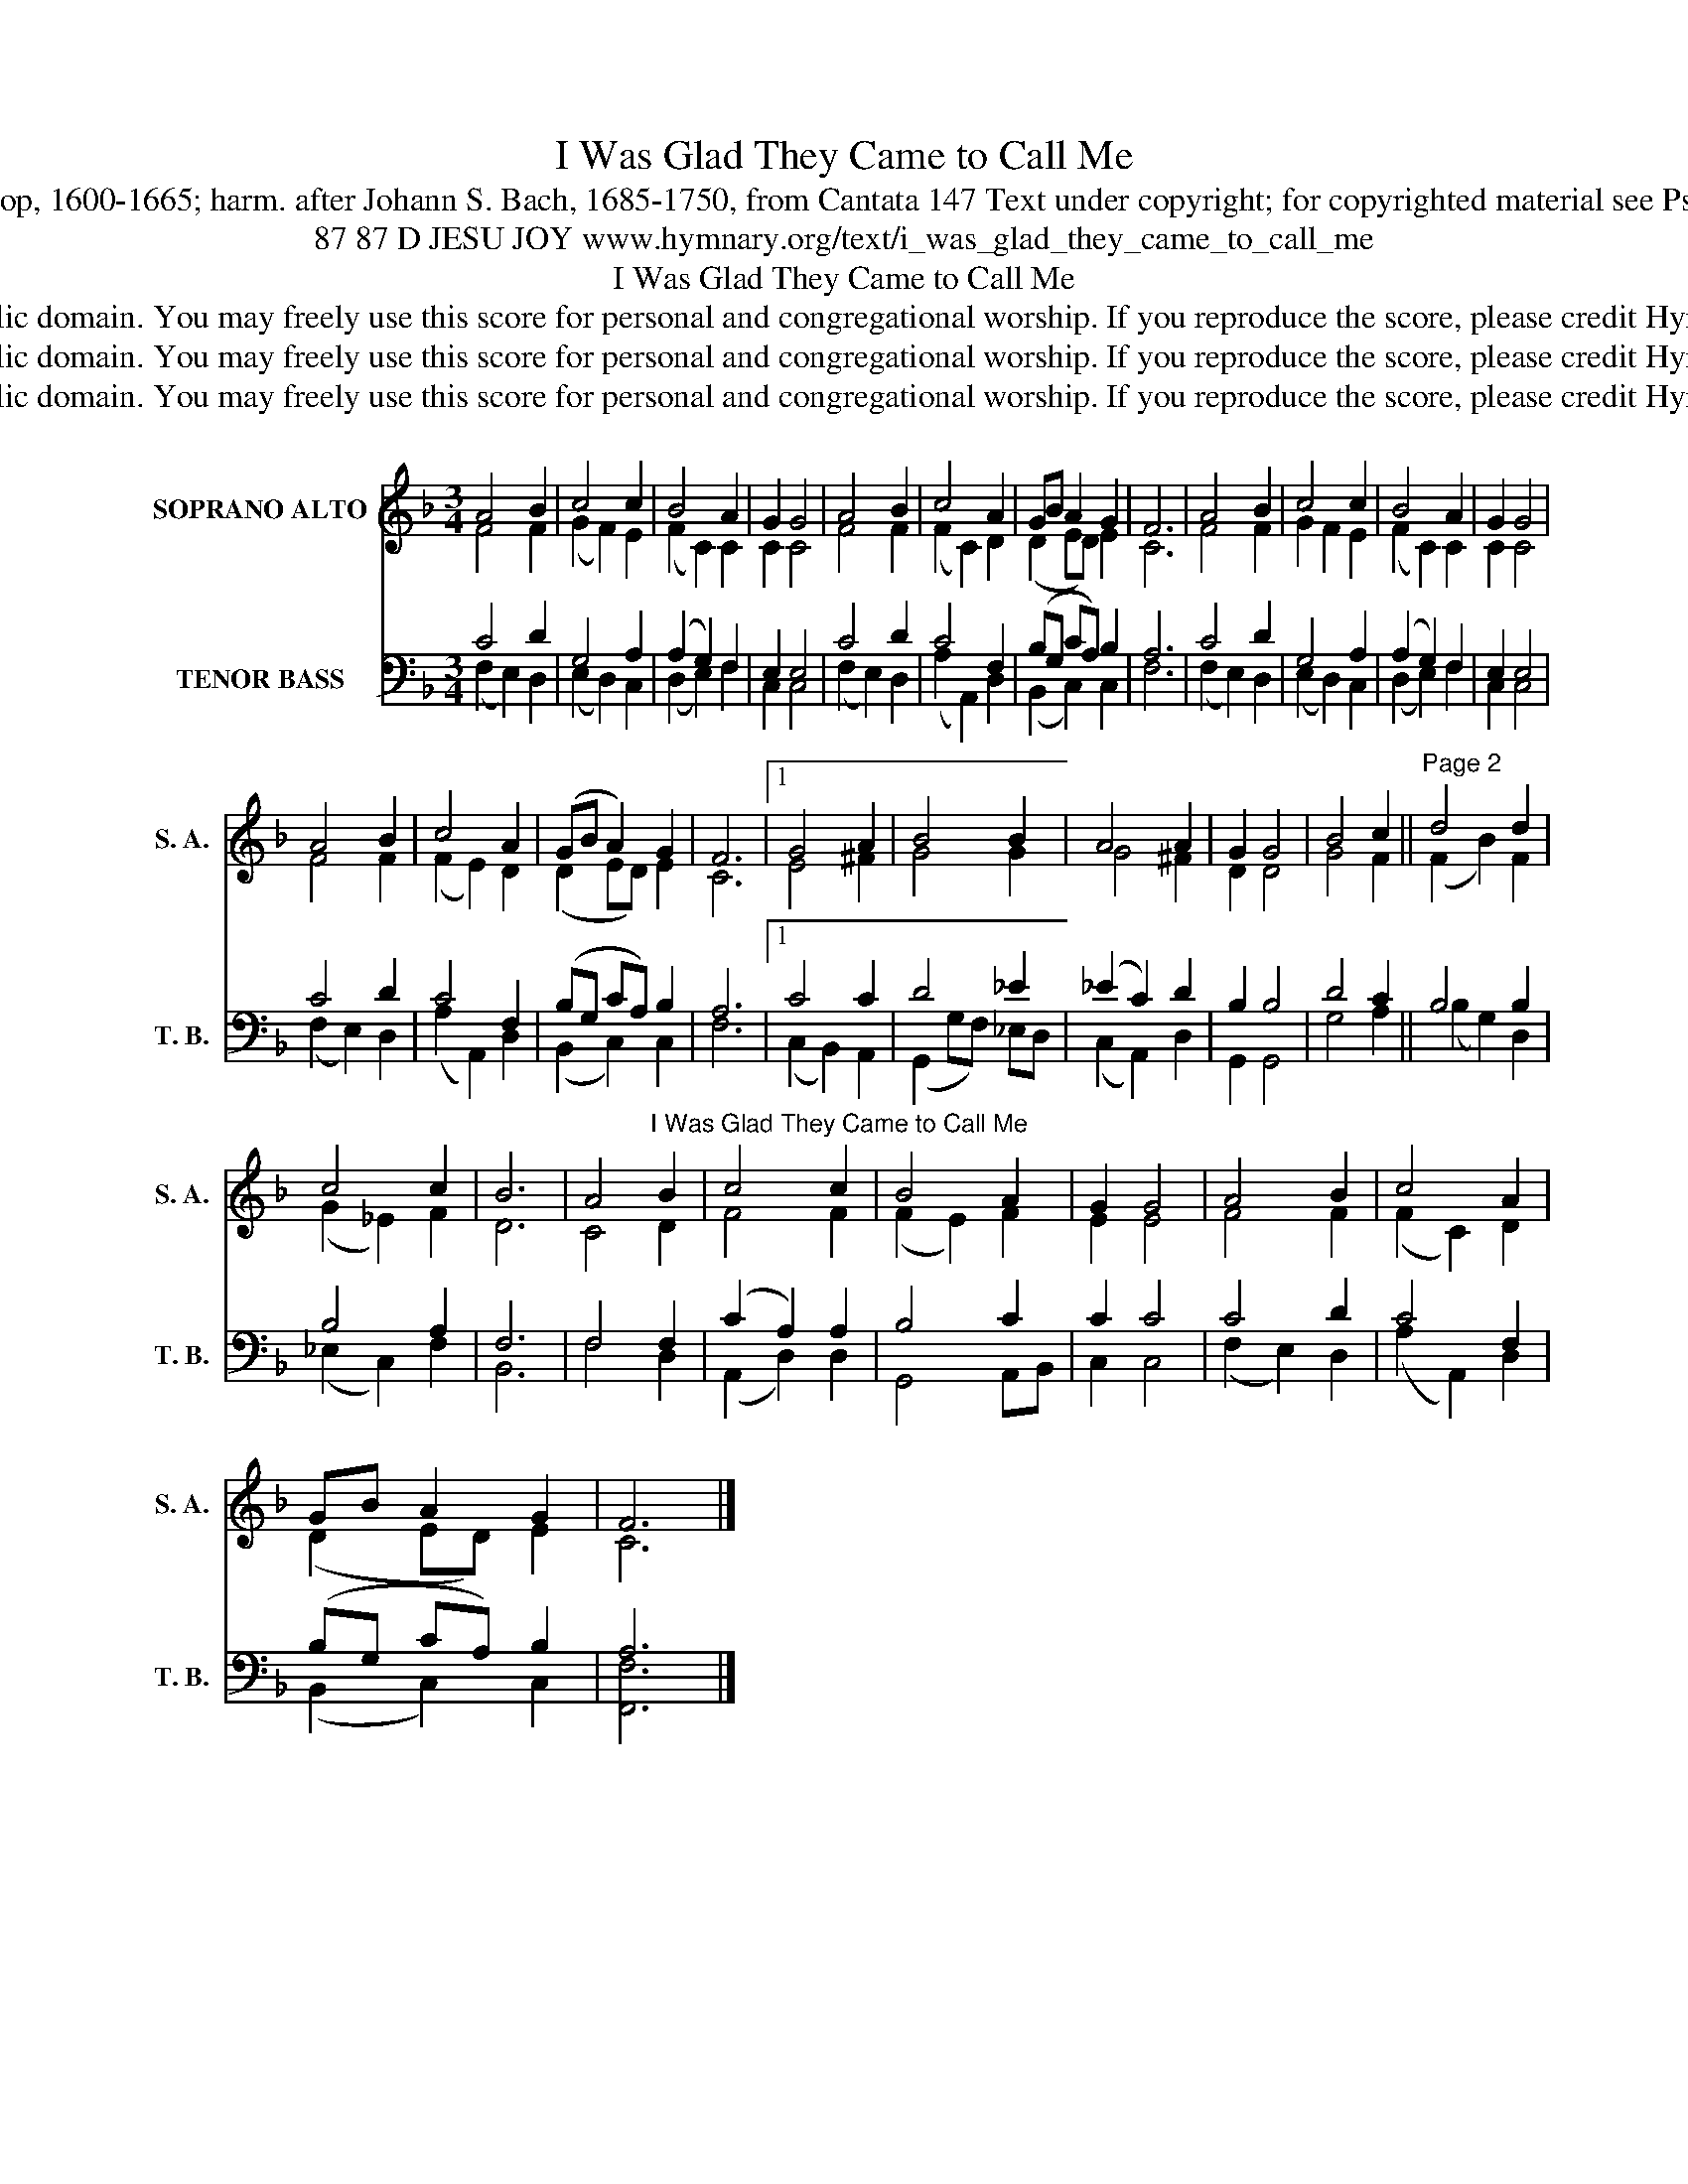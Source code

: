 X:1
T:I Was Glad They Came to Call Me
T:Tune: Johann Schop, 1600-1665; harm. after Johann S. Bach, 1685-1750, from Cantata 147 Text under copyright; for copyrighted material see Psalter Hymnal 122
T:87 87 D JESU JOY www.hymnary.org/text/i_was_glad_they_came_to_call_me
T:I Was Glad They Came to Call Me
T:This music is in the public domain. You may freely use this score for personal and congregational worship. If you reproduce the score, please credit Hymnary.org as the source. 
T:This music is in the public domain. You may freely use this score for personal and congregational worship. If you reproduce the score, please credit Hymnary.org as the source. 
T:This music is in the public domain. You may freely use this score for personal and congregational worship. If you reproduce the score, please credit Hymnary.org as the source. 
Z:This music is in the public domain. You may freely use this score for personal and congregational worship. If you reproduce the score, please credit Hymnary.org as the source.
%%score ( 1 2 ) ( 3 4 )
L:1/8
M:3/4
K:F
V:1 treble nm="SOPRANO ALTO" snm="S. A."
V:2 treble 
V:3 bass nm="TENOR BASS" snm="T. B."
V:4 bass 
V:1
 A4 B2 | c4 c2 | B4 A2 | G2 G4 | A4 B2 | c4 A2 | GB A2 G2 | F6 | A4 B2 | c4 c2 | B4 A2 | G2 G4 | %12
 A4 B2 | c4 A2 | (GB A2) G2 | F6 |1 G4 A2 | B4 B2 | A4 A2 | G2 G4 | B4 c2 ||"^Page 2" d4 d2 | %22
 c4 c2 | B6 | A4"^I Was Glad They Came to Call Me" B2 | c4 c2 | B4 A2 | G2 G4 | A4 B2 | c4 A2 | %30
 GB A2 G2 | F6 |] %32
V:2
 F4 F2 | (G2 F2) E2 | (F2 C2) C2 | C2 C4 | F4 F2 | (F2 C2) D2 | (D2 ED) E2 | C6 | F4 F2 | %9
 G2 F2 E2 | (F2 C2) C2 | C2 C4 | F4 F2 | (F2 E2) D2 | (D2 ED) E2 | C6 |1 E4 ^F2 | G4 G2 | G4 ^F2 | %19
 D2 D4 | G4 F2 || (F2 B2) F2 | (G2 _E2) F2 | D6 | C4 D2 | F4 F2 | (F2 E2) F2 | E2 E4 | F4 F2 | %29
 (F2 C2) D2 | (D2 ED) E2 | C6 |] %32
V:3
 C4 D2 | G,4 A,2 | (A,2 G,2) F,2 | E,2 E,4 | C4 D2 | C4 F,2 | (B,G, CA,) B,2 | A,6 | C4 D2 | %9
 G,4 A,2 | (A,2 G,2) F,2 | E,2 E,4 | C4 D2 | C4 F,2 | (B,G, CA,) B,2 | A,6 |1 C4 C2 | D4 _E2 | %18
 (_E2 C2) D2 | B,2 B,4 | D4 C2 || B,4 B,2 | B,4 A,2 | F,6 | F,4 F,2 | (C2 A,2) A,2 | B,4 C2 | %27
 C2 C4 | C4 D2 | C4 F,2 | (B,G, CA,) B,2 | A,6 |] %32
V:4
 (F,2 E,2) D,2 | (E,2 D,2) C,2 | (D,2 E,2) F,2 | C,2 C,4 | (F,2 E,2) D,2 | (A,2 A,,2) D,2 | %6
 (B,,2 C,2) C,2 | F,6 | (F,2 E,2) D,2 | (E,2 D,2) C,2 | (D,2 E,2) F,2 | C,2 C,4 | (F,2 E,2) D,2 | %13
 (A,2 A,,2) D,2 | (B,,2 C,2) C,2 | F,6 |1 (C,2 B,,2) A,,2 | (G,,2 G,F,) _E,D, | (C,2 A,,2) D,2 | %19
 G,,2 G,,4 | G,4 A,2 || (B,2 G,2) D,2 | (_E,2 C,2) F,2 | B,,6 | F,4 D,2 | (A,,2 D,2) D,2 | %26
 G,,4 A,,B,, | C,2 C,4 | (F,2 E,2) D,2 | (A,2 A,,2) D,2 | (B,,2 C,2) C,2 | [F,,F,]6 |] %32

